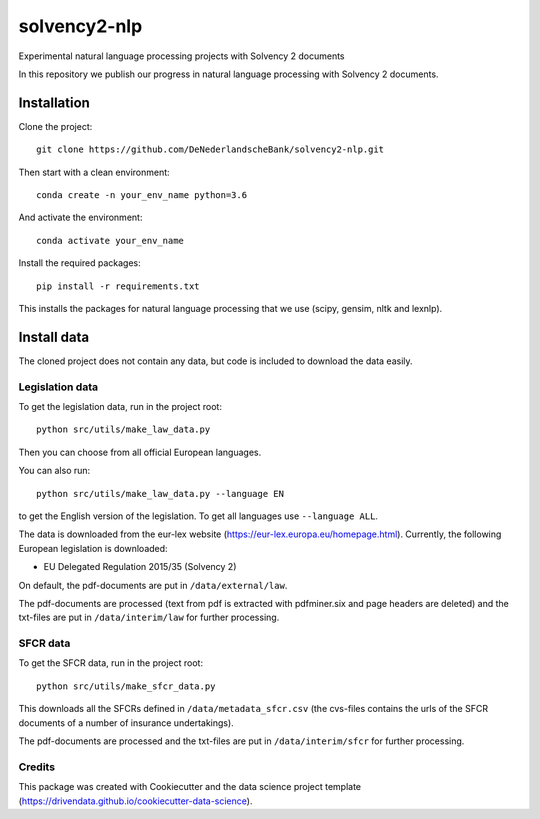 =============
solvency2-nlp
=============

.. image:: https://img.shields.io/badge/License-MIT/X-blue.svg
        :target: https://github.com/DeNederlandscheBank/solvency2-nlp/blob/master/LICENSE
        :alt: License

Experimental natural language processing projects with Solvency 2 documents

In this repository we publish our progress in natural language processing with Solvency 2 documents.

Installation
============

Clone the project::

    git clone https://github.com/DeNederlandscheBank/solvency2-nlp.git

Then start with a clean environment::
    
    conda create -n your_env_name python=3.6

And activate the environment::

    conda activate your_env_name

Install the required packages::

    pip install -r requirements.txt

This installs the packages for natural language processing that we use (scipy, gensim, nltk and lexnlp).

Install data
============

The cloned project does not contain any data, but code is included to download the data easily.

Legislation data
----------------

To get the legislation data, run in the project root::
    
    python src/utils/make_law_data.py

Then you can choose from all official European languages.

You can also run::

    python src/utils/make_law_data.py --language EN

to get the English version of the legislation. To get all languages use ``--language ALL``.

The data is downloaded from the eur-lex website (https://eur-lex.europa.eu/homepage.html). Currently, the following European legislation is downloaded:

* EU Delegated Regulation 2015/35 (Solvency 2)

On default, the pdf-documents are put in ``/data/external/law``.

The pdf-documents are processed (text from pdf is extracted with pdfminer.six and page headers are deleted) and the txt-files are put in ``/data/interim/law`` for further processing.

SFCR data
---------

To get the SFCR data, run in the project root::
    
    python src/utils/make_sfcr_data.py

This downloads all the SFCRs defined in ``/data/metadata_sfcr.csv`` (the cvs-files contains the urls of the SFCR documents of a number of insurance undertakings).

The pdf-documents are processed and the txt-files are put in ``/data/interim/sfcr`` for further processing.

Credits
-------

This package was created with Cookiecutter and the data science project template (https://drivendata.github.io/cookiecutter-data-science).
